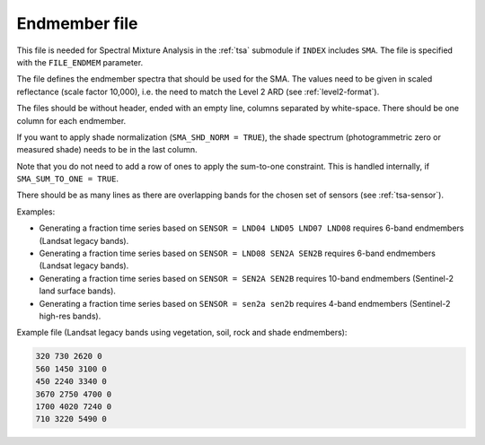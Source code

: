 .. _tsa-endmember:

Endmember file
==============

This file is needed for Spectral Mixture Analysis in the :ref:`tsa` submodule if ``INDEX`` includes ``SMA``.
The file is specified with the ``FILE_ENDMEM`` parameter.

The file defines the endmember spectra that should be used for the SMA.
The values need to be given in scaled reflectance (scale factor 10,000), i.e. the need to match the Level 2 ARD (see :ref:`level2-format`).

The files should be without header, ended with an empty line, columns separated by white-space.
There should be one column for each endmember.

If you want to apply shade normalization (``SMA_SHD_NORM = TRUE``), the shade spectrum (photogrammetric zero or measured shade) needs to be in the last column.

Note that you do not need to add a row of ones to apply the sum-to-one constraint.
This is handled internally, if ``SMA_SUM_TO_ONE = TRUE``.

There should be as many lines as there are overlapping bands for the chosen set of sensors (see :ref:`tsa-sensor`).

Examples:

* Generating a fraction time series based on ``SENSOR = LND04 LND05 LND07 LND08`` requires 6-band endmembers (Landsat legacy bands).

* Generating a fraction time series based on ``SENSOR = LND08 SEN2A SEN2B`` requires 6-band endmembers (Landsat legacy bands).

* Generating a fraction time series based on ``SENSOR = SEN2A SEN2B`` requires 10-band endmembers (Sentinel-2 land surface bands).

* Generating a fraction time series based on ``SENSOR = sen2a sen2b`` requires 4-band endmembers (Sentinel-2 high-res bands).


Example file (Landsat legacy bands using vegetation, soil, rock and shade endmembers):

.. code-block:: bash

  320 730 2620 0
  560 1450 3100 0
  450 2240 3340 0
  3670 2750 4700 0
  1700 4020 7240 0
  710 3220 5490 0

